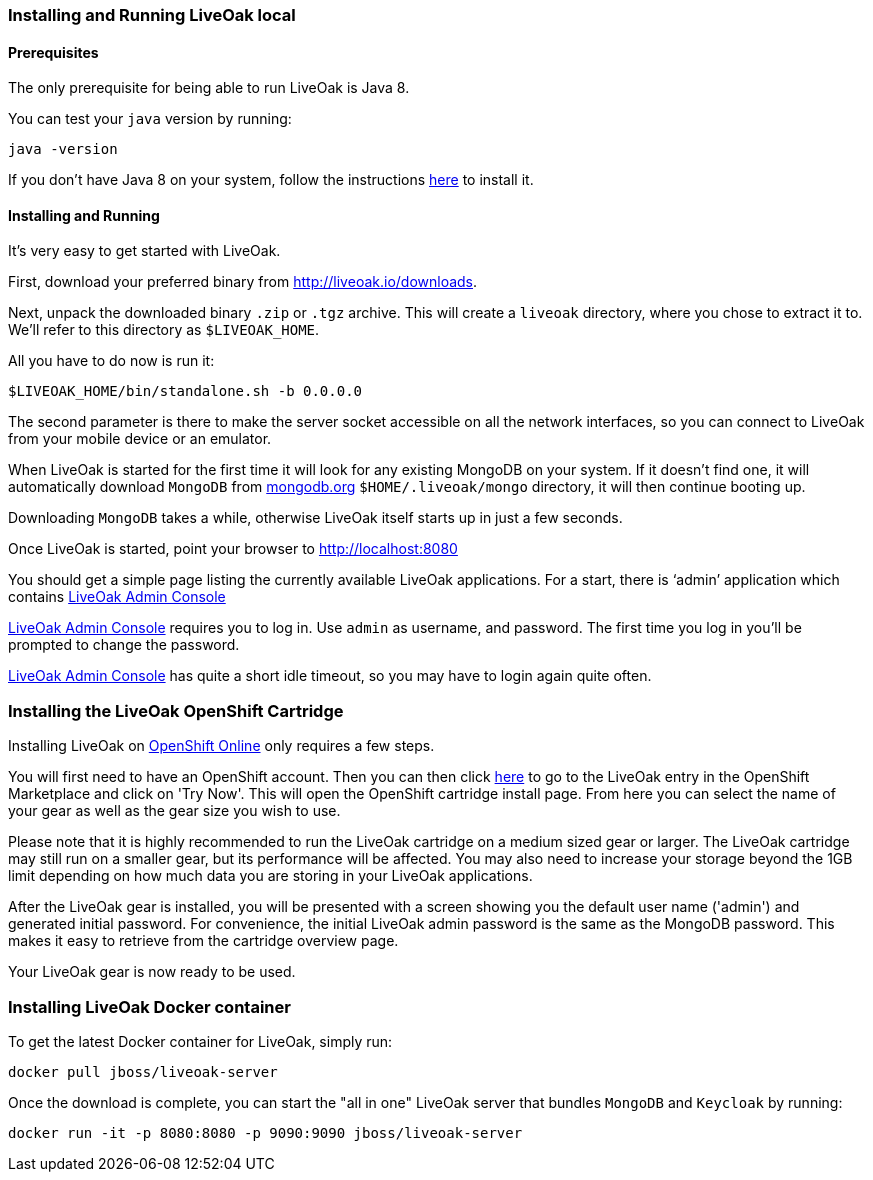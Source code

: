 [[installing-local]]
=== Installing and Running LiveOak local

==== Prerequisites

The only prerequisite for being able to run LiveOak is Java 8.

You can test your `java` version by running:

....
java -version
....

If you don’t have Java 8 on your system, follow the instructions link:../docs/install/java/[here] to install it.

==== Installing and Running

It’s very easy to get started with LiveOak.

First, download your preferred binary from link:../downloads[http://liveoak.io/downloads].

Next, unpack the downloaded binary `.zip` or `.tgz` archive. This will create a `liveoak` directory, where you chose to extract it to. We’ll refer to this directory as `$LIVEOAK_HOME`.

All you have to do now is run it:

....
$LIVEOAK_HOME/bin/standalone.sh -b 0.0.0.0
....

The second parameter is there to make the server socket accessible on all the network interfaces, so you can connect to LiveOak from your mobile device or an emulator.

When LiveOak is started for the first time it will look for any existing MongoDB on your system. If it doesn’t find one, it will automatically download
`MongoDB` from http://mongodb.org[mongodb.org] `$HOME/.liveoak/mongo` directory, it will then continue booting up.

Downloading `MongoDB` takes a while, otherwise LiveOak itself starts up in just a few seconds.

Once LiveOak is started, point your browser to http://localhost:8080[]

You should get a simple page listing the currently available LiveOak applications. For a start, there is ‘admin’ application which contains
http://localhost:8080/admin[LiveOak Admin Console]

http://localhost:8080/admin[LiveOak Admin Console] requires you to log in. Use `admin` as username, and password. The first time you log in you’ll be prompted to change the password.

http://localhost:8080/admin[LiveOak Admin Console] has quite a short idle timeout, so you may have to login again quite often.

[[installing-openshift]]
=== Installing the LiveOak OpenShift Cartridge

Installing LiveOak on https://www.openshift.com/products/online[OpenShift Online] only requires a few steps.

You will first need to have an OpenShift account. Then you can then click https://marketplace.openshift.com/apps/10363[here] to go to the LiveOak entry in the OpenShift Marketplace
and click on 'Try Now'. This will open the OpenShift cartridge install page. From here you can select the name of your gear as well as the gear size you wish to use.

Please note that it is highly recommended to run the LiveOak cartridge on a medium sized gear or larger. The LiveOak cartridge may still run on a smaller gear, but its performance will
be affected. You may also need to increase your storage beyond the 1GB limit depending on how much data you are storing in your LiveOak applications.

After the LiveOak gear is installed, you will be presented with a screen showing you the default user name ('admin') and generated initial password. For convenience,
the initial LiveOak admin password is the same as the MongoDB password. This makes it easy to retrieve from the cartridge overview page.

Your LiveOak gear is now ready to be used.

[[installing-docker]]
=== Installing LiveOak Docker container

To get the latest Docker container for LiveOak, simply run:
....
docker pull jboss/liveoak-server
....

Once the download is complete, you can start the "all in one" LiveOak server that bundles `MongoDB` and `Keycloak` by running:
....
docker run -it -p 8080:8080 -p 9090:9090 jboss/liveoak-server
....
